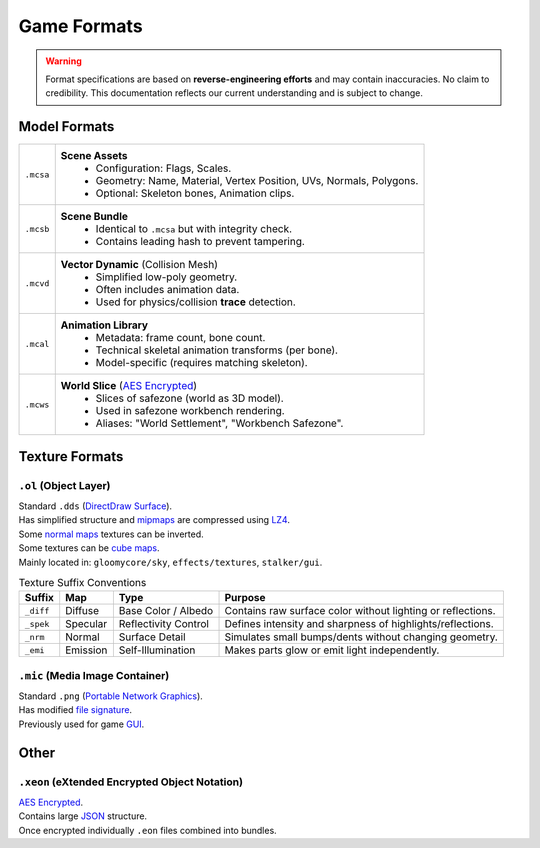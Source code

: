 Game Formats
==================================================

.. warning::
  Format specifications are based on **reverse-engineering efforts** and may contain inaccuracies. No claim to credibility.
  This documentation reflects our current understanding and is subject to change.

----------------------------------------
Model Formats
----------------------------------------

.. list-table::
  :header-rows: 0

  * - ``.mcsa``
    - **Scene Assets**
       • Configuration: Flags, Scales.
       • Geometry: Name, Material, Vertex Position, UVs, Normals, Polygons.
       • Optional: Skeleton bones, Animation clips.
  * - ``.mcsb``
    - **Scene Bundle**
       • Identical to ``.mcsa`` but with integrity check.
       • Contains leading hash to prevent tampering.
  * - ``.mcvd``
    - **Vector Dynamic** (Collision Mesh)
       • Simplified low-poly geometry.
       • Often includes animation data.
       • Used for physics/collision **trace** detection.
  * - ``.mcal``
    - **Animation Library**
       • Metadata: frame count, bone count.
       • Technical skeletal animation transforms (per bone).
       • Model-specific (requires matching skeleton).
  * - ``.mcws``
    - **World Slice** (`AES Encrypted <https://en.wikipedia.org/wiki/Advanced_Encryption_Standard>`_)
       • Slices of safezone (world as 3D model).
       • Used in safezone workbench rendering.
       • Aliases: "World Settlement", "Workbench Safezone".


----------------------------------------
Texture Formats
----------------------------------------

``.ol`` (Object Layer)
^^^^^^^^^^^^^^^^^^^^^^^

| Standard ``.dds`` (`DirectDraw Surface <https://en.wikipedia.org/wiki/DirectDraw_Surface>`_).
| Has simplified structure and `mipmaps <https://en.wikipedia.org/wiki/Mipmap>`_ are compressed using `LZ4 <https://en.wikipedia.org/wiki/LZ4_(compression_algorithm)>`_.

| Some `normal maps <https://en.wikipedia.org/wiki/Normal_mapping>`_ textures can be inverted.

| Some textures can be `cube maps <https://en.wikipedia.org/wiki/Cube_mapping>`_.
| Mainly located in: ``gloomycore/sky``, ``effects/textures``, ``stalker/gui``.

.. list-table:: Texture Suffix Conventions
  :header-rows: 1

  * - Suffix
    - Map
    - Type
    - Purpose
  * - ``_diff``
    - Diffuse
    - Base Color / Albedo
    - Contains raw surface color without lighting or reflections.
  * - ``_spek``
    - Specular
    - Reflectivity Control
    - Defines intensity and sharpness of highlights/reflections.
  * - ``_nrm``
    - Normal
    - Surface Detail
    - Simulates small bumps/dents without changing geometry.
  * - ``_emi``
    - Emission
    - Self-Illumination
    - Makes parts glow or emit light independently.


``.mic`` (Media Image Container)
^^^^^^^^^^^^^^^^^^^^^^^^^^^^^^^^^

| Standard ``.png`` (`Portable Network Graphics <https://en.wikipedia.org/wiki/PNG>`_).
| Has modified `file signature <https://en.wikipedia.org/wiki/List_of_file_signatures>`_.
| Previously used for game `GUI <https://en.wikipedia.org/wiki/Graphical_user_interface>`_.

----------------------------------------
Other
----------------------------------------

``.xeon`` (eXtended Encrypted Object Notation)
^^^^^^^^^^^^^^^^^^^^^^^^^^^^^^^^^^^^^^^^^^^^^^^

| `AES Encrypted <https://en.wikipedia.org/wiki/Advanced_Encryption_Standard>`_.
| Contains large `JSON <https://en.wikipedia.org/wiki/JSON>`_ structure.
| Once encrypted individually ``.eon`` files combined into bundles.
